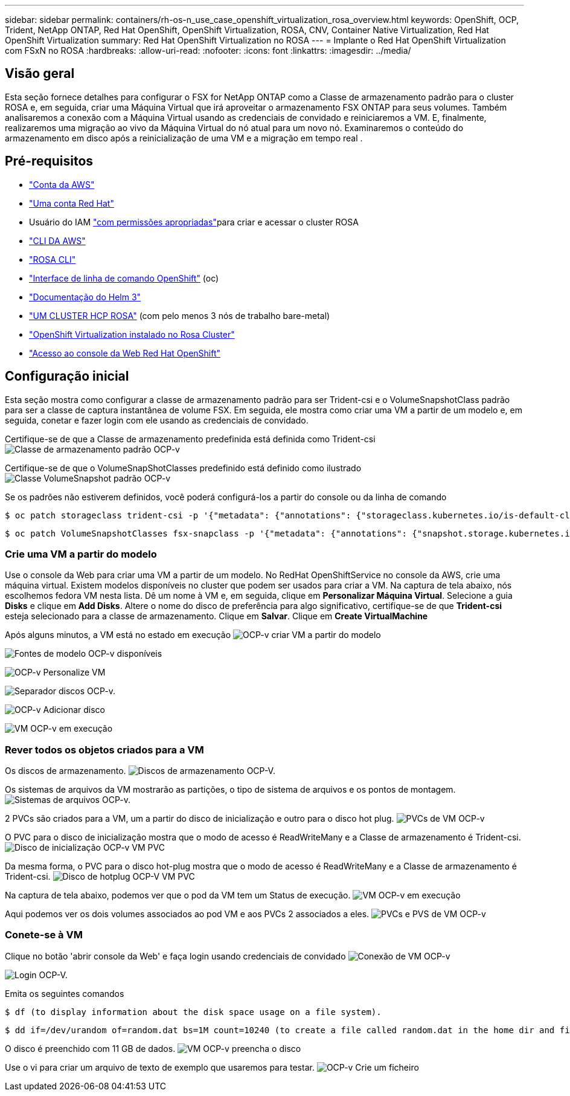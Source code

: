 ---
sidebar: sidebar 
permalink: containers/rh-os-n_use_case_openshift_virtualization_rosa_overview.html 
keywords: OpenShift, OCP, Trident, NetApp ONTAP, Red Hat OpenShift, OpenShift Virtualization, ROSA, CNV, Container Native Virtualization, Red Hat OpenShift Virtualization 
summary: Red Hat OpenShift Virtualization no ROSA 
---
= Implante o Red Hat OpenShift Virtualization com FSxN no ROSA
:hardbreaks:
:allow-uri-read: 
:nofooter: 
:icons: font
:linkattrs: 
:imagesdir: ../media/




== Visão geral

Esta seção fornece detalhes para configurar o FSX for NetApp ONTAP como a Classe de armazenamento padrão para o cluster ROSA e, em seguida, criar uma Máquina Virtual que irá aproveitar o armazenamento FSX ONTAP para seus volumes. Também analisaremos a conexão com a Máquina Virtual usando as credenciais de convidado e reiniciaremos a VM. E, finalmente, realizaremos uma migração ao vivo da Máquina Virtual do nó atual para um novo nó. Examinaremos o conteúdo do armazenamento em disco após a reinicialização de uma VM e a migração em tempo real .



== Pré-requisitos

* link:https://signin.aws.amazon.com/signin?redirect_uri=https://portal.aws.amazon.com/billing/signup/resume&client_id=signup["Conta da AWS"]
* link:https://console.redhat.com/["Uma conta Red Hat"]
* Usuário do IAM link:https://www.rosaworkshop.io/rosa/1-account_setup/["com permissões apropriadas"]para criar e acessar o cluster ROSA
* link:https://aws.amazon.com/cli/["CLI DA AWS"]
* link:https://console.redhat.com/openshift/downloads["ROSA CLI"]
* link:https://console.redhat.com/openshift/downloads["Interface de linha de comando OpenShift"] (oc)
* link:https://docs.aws.amazon.com/eks/latest/userguide/helm.html["Documentação do Helm 3"]
* link:https://docs.openshift.com/rosa/rosa_hcp/rosa-hcp-sts-creating-a-cluster-quickly.html["UM CLUSTER HCP ROSA"] (com pelo menos 3 nós de trabalho bare-metal)
* link:https://docs.redhat.com/en/documentation/openshift_container_platform/4.17/html/virtualization/installing#virt-aws-bm_preparing-cluster-for-virt["OpenShift Virtualization instalado no Rosa Cluster"]
* link:https://console.redhat.com/openshift/overview["Acesso ao console da Web Red Hat OpenShift"]




== Configuração inicial

Esta seção mostra como configurar a classe de armazenamento padrão para ser Trident-csi e o VolumeSnapshotClass padrão para ser a classe de captura instantânea de volume FSX. Em seguida, ele mostra como criar uma VM a partir de um modelo e, em seguida, conetar e fazer login com ele usando as credenciais de convidado.

Certifique-se de que a Classe de armazenamento predefinida está definida como Trident-csi image:redhat_openshift_ocpv_rosa_image1.png["Classe de armazenamento padrão OCP-v"]

Certifique-se de que o VolumeSnapShotClasses predefinido está definido como ilustrado image:redhat_openshift_ocpv_rosa_image2.png["Classe VolumeSnapshot padrão OCP-v"]

Se os padrões não estiverem definidos, você poderá configurá-los a partir do console ou da linha de comando

[source]
----
$ oc patch storageclass trident-csi -p '{"metadata": {"annotations": {"storageclass.kubernetes.io/is-default-class": "true"}}}'
----
[source]
----
$ oc patch VolumeSnapshotClasses fsx-snapclass -p '{"metadata": {"annotations": {"snapshot.storage.kubernetes.io/is-default-class": "true"}}}'
----


=== **Crie uma VM a partir do modelo**

Use o console da Web para criar uma VM a partir de um modelo. No RedHat OpenShiftService no console da AWS, crie uma máquina virtual. Existem modelos disponíveis no cluster que podem ser usados para criar a VM. Na captura de tela abaixo, nós escolhemos fedora VM nesta lista. Dê um nome à VM e, em seguida, clique em **Personalizar Máquina Virtual**. Selecione a guia **Disks** e clique em **Add Disks**. Altere o nome do disco de preferência para algo significativo, certifique-se de que **Trident-csi** esteja selecionado para a classe de armazenamento. Clique em ** Salvar**. Clique em **Create VirtualMachine**

Após alguns minutos, a VM está no estado em execução image:redhat_openshift_ocpv_rosa_image3.png["OCP-v criar VM a partir do modelo"]

image:redhat_openshift_ocpv_rosa_image4.png["Fontes de modelo OCP-v disponíveis"]

image:redhat_openshift_ocpv_rosa_image5.png["OCP-v Personalize VM"]

image:redhat_openshift_ocpv_rosa_image6.png["Separador discos OCP-v."]

image:redhat_openshift_ocpv_rosa_image7.png["OCP-v Adicionar disco"]

image:redhat_openshift_ocpv_rosa_image8.png["VM OCP-v em execução"]



=== **Rever todos os objetos criados para a VM**

Os discos de armazenamento. image:redhat_openshift_ocpv_rosa_image9.png["Discos de armazenamento OCP-V."]

Os sistemas de arquivos da VM mostrarão as partições, o tipo de sistema de arquivos e os pontos de montagem. image:redhat_openshift_ocpv_rosa_image10.png["Sistemas de arquivos OCP-v."]

2 PVCs são criados para a VM, um a partir do disco de inicialização e outro para o disco hot plug. image:redhat_openshift_ocpv_rosa_image11.png["PVCs de VM OCP-v"]

O PVC para o disco de inicialização mostra que o modo de acesso é ReadWriteMany e a Classe de armazenamento é Trident-csi. image:redhat_openshift_ocpv_rosa_image12.png["Disco de inicialização OCP-v VM PVC"]

Da mesma forma, o PVC para o disco hot-plug mostra que o modo de acesso é ReadWriteMany e a Classe de armazenamento é Trident-csi. image:redhat_openshift_ocpv_rosa_image13.png["Disco de hotplug OCP-V VM PVC"]

Na captura de tela abaixo, podemos ver que o pod da VM tem um Status de execução. image:redhat_openshift_ocpv_rosa_image14.png["VM OCP-v em execução"]

Aqui podemos ver os dois volumes associados ao pod VM e aos PVCs 2 associados a eles. image:redhat_openshift_ocpv_rosa_image15.png["PVCs e PVS de VM OCP-v"]



=== **Conete-se à VM**

Clique no botão 'abrir console da Web' e faça login usando credenciais de convidado image:redhat_openshift_ocpv_rosa_image16.png["Conexão de VM OCP-v"]

image:redhat_openshift_ocpv_rosa_image17.png["Login OCP-V."]

Emita os seguintes comandos

[source]
----
$ df (to display information about the disk space usage on a file system).
----
[source]
----
$ dd if=/dev/urandom of=random.dat bs=1M count=10240 (to create a file called random.dat in the home dir and fill it with random data).
----
O disco é preenchido com 11 GB de dados. image:redhat_openshift_ocpv_rosa_image18.png["VM OCP-v preencha o disco"]

Use o vi para criar um arquivo de texto de exemplo que usaremos para testar. image:redhat_openshift_ocpv_rosa_image19.png["OCP-v Crie um ficheiro"]
